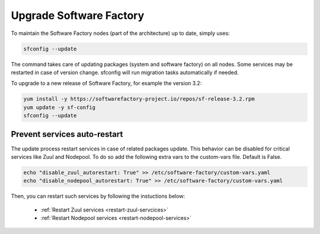 .. _upgrade:

Upgrade Software Factory
========================

To maintain the Software Factory nodes (part of the architecture) up to date,
simply uses:

.. code-block:: bash

    sfconfig --update

The command takes care of updating packages (system and software factory) on
all nodes. Some services may be restarted in case of version change. sfconfig
will run migration tasks automatically if needed.

To upgrade to a new release of Software Factory, for example the version 3.2:

.. code-block:: bash

  yum install -y https://softwarefactory-project.io/repos/sf-release-3.2.rpm
  yum update -y sf-config
  sfconfig --update

Prevent services auto-restart
-----------------------------

The update process restart services in case of related packages update. This
behavior can be disabled for critical services like Zuul and Nodepool. To do
so add the following extra vars to the custom-vars file. Default is False.

.. code-block:: bash

  echo "disable_zuul_autorestart: True" >> /etc/software-factory/custom-vars.yaml
  echo "disable_nodepool_autorestart: True" >> /etc/software-factory/custom-vars.yaml

Then, you can restart such services by following the instuctions below:

 - :ref:`Restart Zuul services <restart-zuul-servcices>`
 - :ref:`Restart Nodepool services <restart-nodepool-services>`
